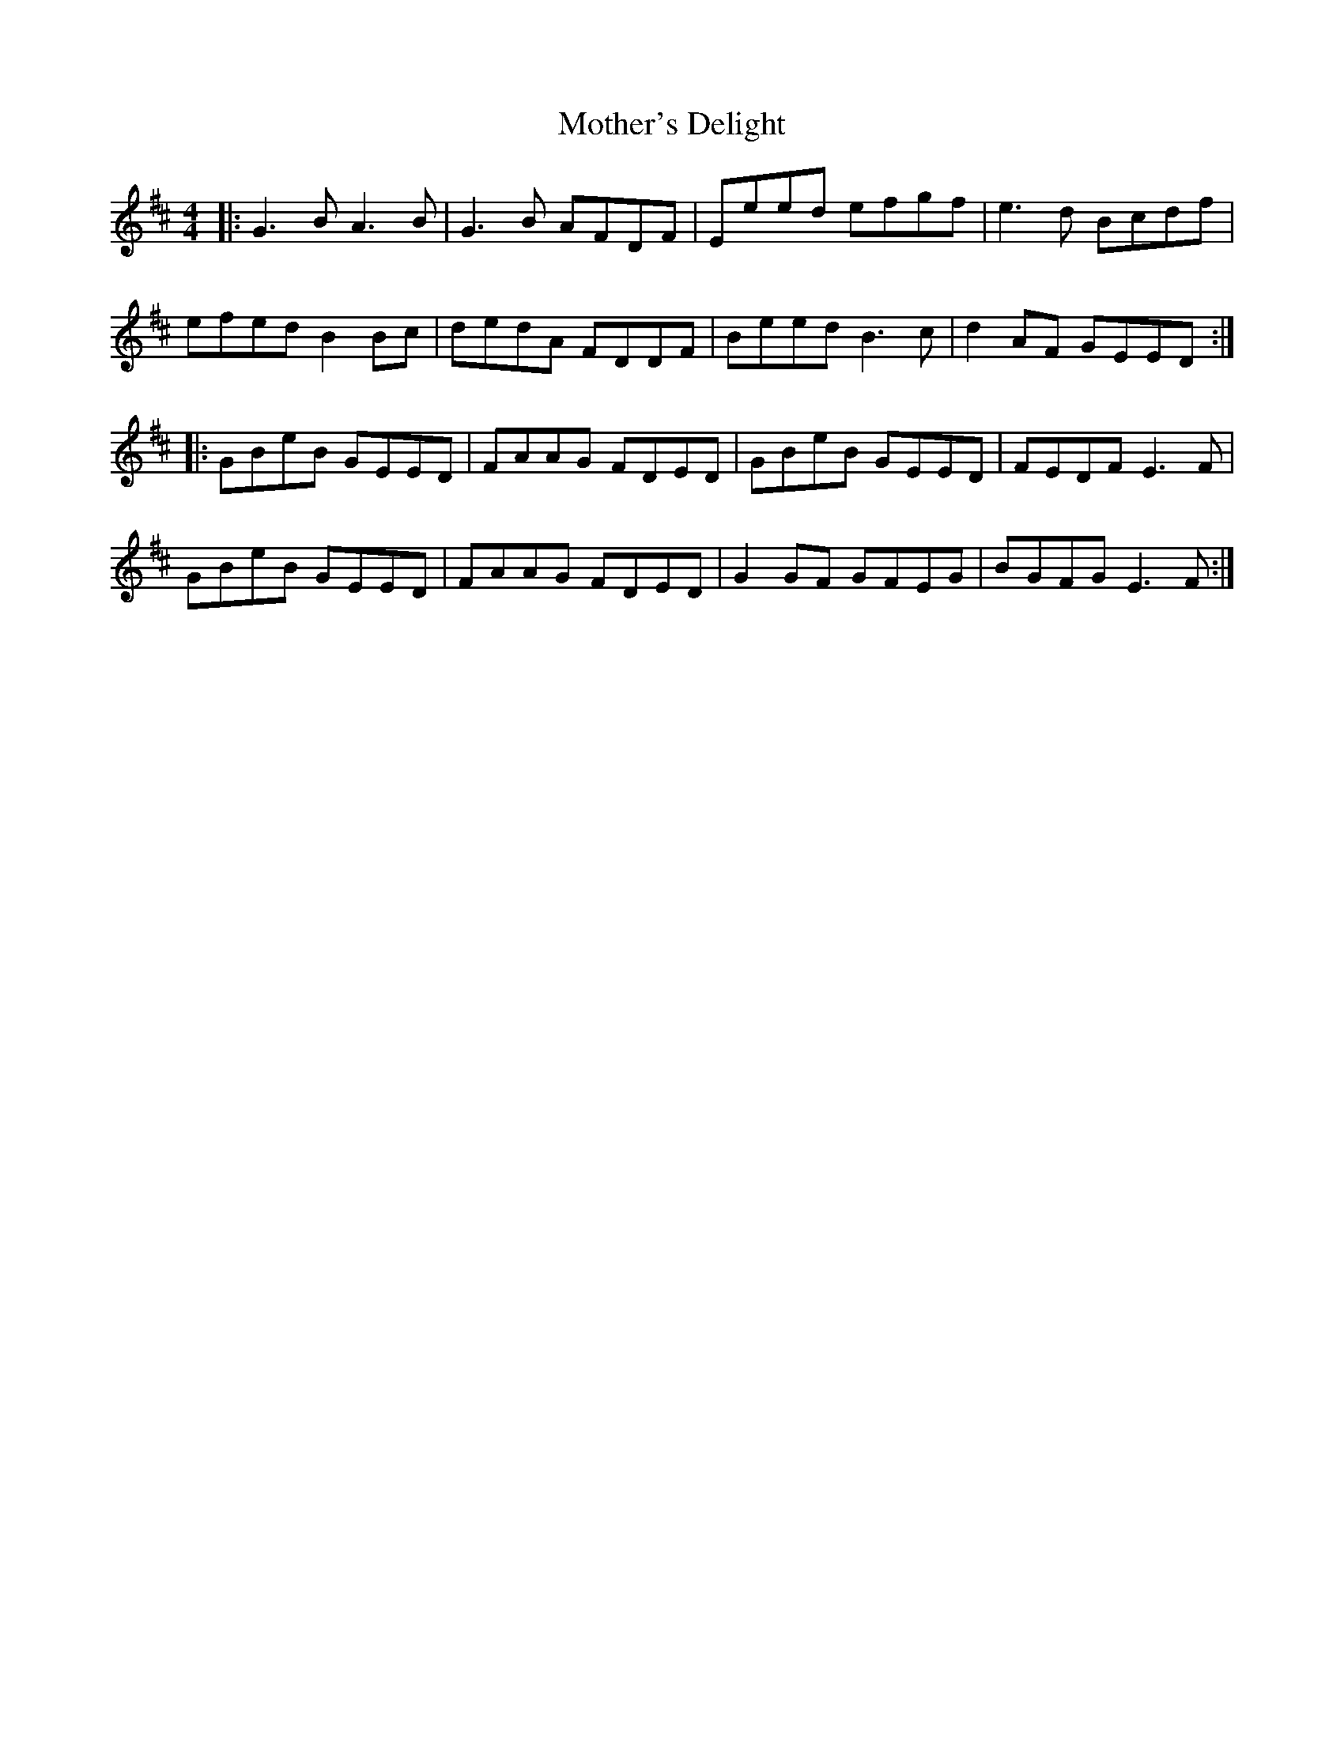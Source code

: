 X: 27845
T: Mother's Delight
R: reel
M: 4/4
K: Edorian
|:G3B A3B|G3B AFDF|Eeed efgf|e3d Bcdf|
efed B2Bc|dedA FDDF|Beed B3c|d2AF GEED:|
|:GBeB GEED|FAAG FDED|GBeB GEED|FEDF E3F|
GBeB GEED|FAAG FDED|G2GF GFEG|BGFG E3F:|

